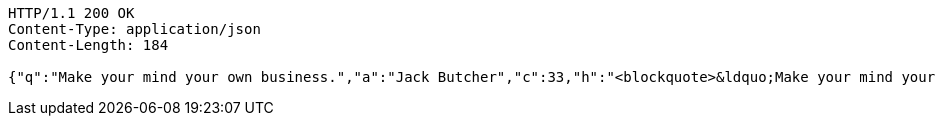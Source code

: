 [source,http,options="nowrap"]
----
HTTP/1.1 200 OK
Content-Type: application/json
Content-Length: 184

{"q":"Make your mind your own business.","a":"Jack Butcher","c":33,"h":"<blockquote>&ldquo;Make your mind your own business.&rdquo; &mdash; <footer>Jack Butcher</footer></blockquote>"}
----